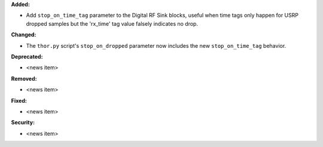 **Added:**

* Add ``stop_on_time_tag`` parameter to the Digital RF Sink blocks, useful when time tags only happen for USRP dropped samples but the 'rx_time' tag value falsely indicates no drop.

**Changed:**

* The ``thor.py`` script's ``stop_on_dropped`` parameter now includes the new ``stop_on_time_tag`` behavior.

**Deprecated:**

* <news item>

**Removed:**

* <news item>

**Fixed:**

* <news item>

**Security:**

* <news item>
